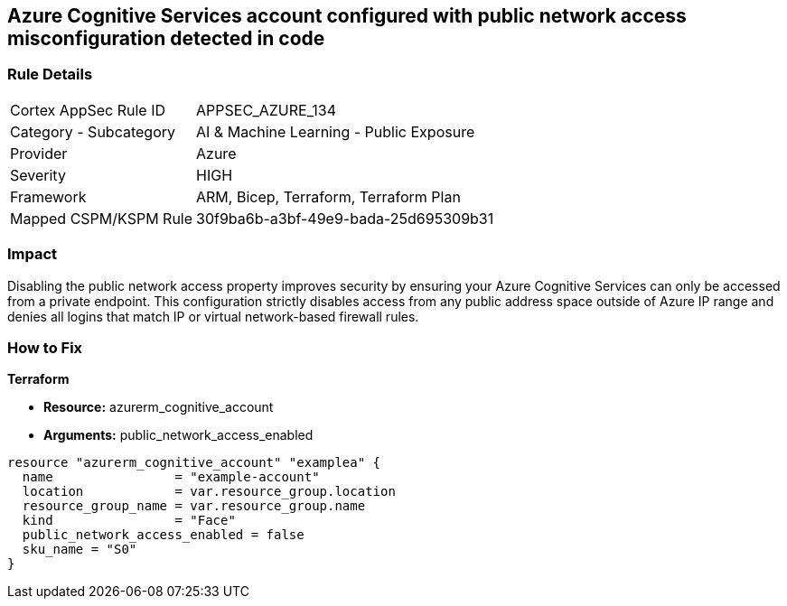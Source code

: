 == Azure Cognitive Services account configured with public network access misconfiguration detected in code


=== Rule Details

[cols="1,2"]
|===
|Cortex AppSec Rule ID |APPSEC_AZURE_134
|Category - Subcategory |AI & Machine Learning - Public Exposure
|Provider |Azure
|Severity |HIGH
|Framework |ARM, Bicep, Terraform, Terraform Plan
|Mapped CSPM/KSPM Rule |30f9ba6b-a3bf-49e9-bada-25d695309b31
|===
 



=== Impact
Disabling the public network access property improves security by ensuring your  Azure Cognitive Services can only be accessed from a private endpoint.
This configuration strictly disables access from any public address space outside of Azure IP range and denies all logins that match IP or virtual network-based firewall rules.

=== How to Fix


*Terraform* 


* *Resource:* azurerm_cognitive_account
* *Arguments:* public_network_access_enabled


[source,go]
----
resource "azurerm_cognitive_account" "examplea" {
  name                = "example-account"
  location            = var.resource_group.location
  resource_group_name = var.resource_group.name
  kind                = "Face"
  public_network_access_enabled = false
  sku_name = "S0"
}
----

